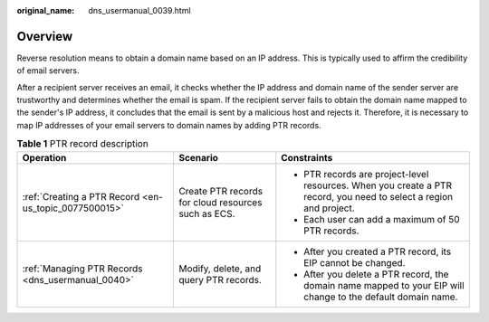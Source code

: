 :original_name: dns_usermanual_0039.html

.. _dns_usermanual_0039:

Overview
========

Reverse resolution means to obtain a domain name based on an IP address. This is typically used to affirm the credibility of email servers.

After a recipient server receives an email, it checks whether the IP address and domain name of the sender server are trustworthy and determines whether the email is spam. If the recipient server fails to obtain the domain name mapped to the sender's IP address, it concludes that the email is sent by a malicious host and rejects it. Therefore, it is necessary to map IP addresses of your email servers to domain names by adding PTR records.

.. table:: **Table 1** PTR record description

   +-------------------------------------------------------+-----------------------------------------------------+--------------------------------------------------------------------------------------------------------------------+
   | Operation                                             | Scenario                                            | Constraints                                                                                                        |
   +=======================================================+=====================================================+====================================================================================================================+
   | :ref:`Creating a PTR Record <en-us_topic_0077500015>` | Create PTR records for cloud resources such as ECS. | -  PTR records are project-level resources. When you create a PTR record, you need to select a region and project. |
   |                                                       |                                                     | -  Each user can add a maximum of 50 PTR records.                                                                  |
   +-------------------------------------------------------+-----------------------------------------------------+--------------------------------------------------------------------------------------------------------------------+
   | :ref:`Managing PTR Records <dns_usermanual_0040>`     | Modify, delete, and query PTR records.              | -  After you created a PTR record, its EIP cannot be changed.                                                      |
   |                                                       |                                                     | -  After you delete a PTR record, the domain name mapped to your EIP will change to the default domain name.       |
   +-------------------------------------------------------+-----------------------------------------------------+--------------------------------------------------------------------------------------------------------------------+
